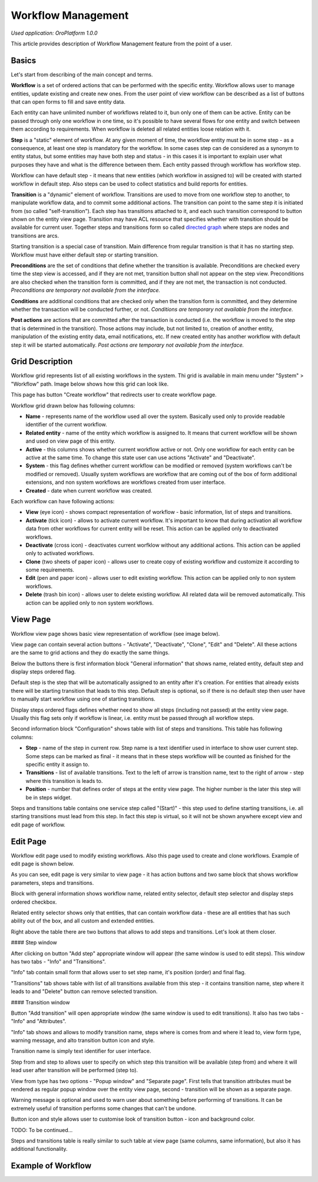 Workflow Management
===================

*Used application: OroPlatform 1.0.0*

This article provides description of Workflow Management feature from the point of a user.

Basics
------

Let's start from describing of the main concept and terms.

**Workflow** is a set of ordered actions that can be performed with the specific entity. Workflow allows user to
manage entities, update existing and create new ones. From the user point of view workflow can be described as a
list of buttons that can open forms to fill and save entity data.

Each entity can have unlimited number of workflows related to it, bun only one of them can be active.
Entity can be passed through only one workflow in one time, so it's possible to have several flows for one
entity and switch between them according to requirements. When workflow is deleted all related entities loose relation
with it.

**Step** is a "static" element of workflow. At any given moment of time, the workflow entity must be in some step -
as a consequence, at least one step is mandatory for the workflow. In some cases step can de considered
as a synonym to entity status, but some entities may have both step and status - in this cases it is important to
explain user what purposes they have and what is the difference between them. Each entity passed through workflow
has workflow step.

Workflow can have default step - it means that new entities (which workflow in assigned to) will be created with
started workflow in default step. Also steps can be used to collect statistics and build reports for entities.

**Transition** is a "dynamic" element of workflow. Transitions are used to move from one workflow step to another,
to manipulate workflow data, and to commit some additional actions. The transition can point to the same step
it is initiated from (so called "self-transition"). Each step has transitions attached to it,
and each such transition correspond to button shown on the entity view page. Transition may have ACL resource
that specifies whether with transition should be available for current user. Together steps and transitions form
so called `directed graph`_ where steps are nodes and transitions are arcs.

Starting transition is a special case of transition. Main difference from regular transition is that
it has no starting step. Workflow must have either default step or starting transition.

**Preconditions** are the set of conditions that define whether the transition is available.
Preconditions are checked every time the step view is accessed, and if they are not met, transition button
shall not appear on the step view. Preconditions are also checked when the transition form is committed,
and if they are not met, the transaction is not conducted.
*Preconditions are temporary not available from the interface.*

**Conditions** are additional conditions that are checked only when the transition form is committed,
and they determine whether the transaction will be conducted further, or not.
*Conditions are temporary not available from the interface.*

**Post actions** are actions that are committed after the transaction is conducted
(i.e. the workflow is moved to the step that is determined in the transition). Those actions may include,
but not limited to, creation of another entity, manipulation of the existing entity data, email notifications, etc.
If new created entity has another workflow with default step it will be started automatically.
*Post actions are temporary not available from the interface.*

.. _directed graph: http://en.wikipedia.org/wiki/Directed_graph


Grid Description
----------------

Workflow grid represents list of all existing workflows in the system. Thi grid is available in main menu
under "System" > "Workflow" path. Image below shows how this grid can look like.

.. image:: ./img/workflow_management/workflow_grid.png

This page has button "Create workflow" that redirects user to create workflow page.

Workflow grid drawn below has following columns:

* **Name** - represents name of the workflow used all over the system. Basically used only to provide readable
  identifier of the current workflow.

* **Related entity** - name of the entity which workflow is assigned to. It means that current workflow will be
  shown and used on view page of this entity.

* **Active** - this columns shows whether current workflow active or not. Only one workflow for each entity can
  be active at the same time. To change this state user can use actions "Activate" and "Deactivate".

* **System** - this flag defines whether current workflow can be modified or removed (system workflows can't be
  modified or removed). Usually system workflows are workflow that are coming out of the box of form additional
  extensions, and non system workflows are workflows created from user interface.

* **Created** - date when current workflow was created.

Each workflow can have following actions:

* **View** (eye icon) - shows compact representation of workflow - basic information, list of steps and transitions.

* **Activate** (tick icon) - allows to activate current workflow. It's important to know that during activation all
  workflow data from other workflows for current entity will be reset. This action can be applied only to
  deactivated workflows.

* **Deactivate** (cross icon) - deactivates current worfklow without any additional actions. This action can be applied
  only to activated workflows.

* **Clone** (two sheets of paper icon) - allows user to create copy of existing workflow and customize it according to
  some requirements.

* **Edit** (pen and paper icon) - allows user to edit existing workflow. This action can be applied only to
  non system workflows.

* **Delete** (trash bin icon) - allows user to delete existing workflow. All related data wiil be removed automatically.
  This action can be applied only to non system workflows.


View Page
---------

Workflow view page shows basic view representation of workflow (see image below).

.. image:: ./img/workflow_management/workflow_view.png

View page can contain several action buttons - "Activate", "Deactivate", "Clone", "Edit" and "Delete". All these
actions are the same to grid actions and they do exactly the same things.

Below the buttons there is first information block "General information" that shows name, related entity,
default step and display steps ordered flag.

Default step is the step that will be automatically assigned to an entity after it's creation. For entities that
already exists there will be starting transition that leads to this step. Default step is optional, so if there is
no default step then user have to manually start workflow using one of starting transitions.

Display steps ordered flags defines whether need to show all steps (including not passed) at the entity view page.
Usually this flag sets only if workflow is linear, i.e. entity must be passed through all workflow steps.

Second information block "Configuration" shows table with list of steps and transitions.
This table has following columns:

* **Step** - name of the step in current row. Step name is a text identifier used in interface to show user current
  step. Some steps can be marked as final - it means that in these steps workflow will be counted as finished for
  the specific entity it assign to.

* **Transitions** - list of available transitions. Text to the left of arrow is transition name, text to the right of
  arrow - step where this transition is leads to.

* **Position** - number that defines order of steps at the entity view page. The higher number is the later this step
  will be in steps widget.

Steps and transitions table contains one service step called "(Start)" - this step used to define starting transitions,
i.e. all starting transitions must lead from this step. In fact this step is virtual, so it will not be shown
anywhere except view and edit page of workflow.


Edit Page
---------

Workflow edit page used to modify existing workflows. Also this page used to create and clone workflows. Example
of edit page is shown below.

.. image:: ./img/workflow_management/workflow_edit_overview.png

As you can see, edit page is very similar to view page - it has action buttons and two same block that shows
workflow parameters, steps and transitions.

Block with general information shows workflow name, related entity selector, default step selector and
display steps ordered checkbox.

Related entity selector shows only that entities, that can contain workflow data - these are all entities that has
such ability out of the box, and all custom and extended entities.

Right above the table there are two buttons that allows to add steps and transitions. Let's look at them closer.

#### Step window

After clicking on button "Add step" appropriate window will appear (the same window is used to edit steps).
This window has two tabs - "Info" and "Transitions".

.. image:: ./img/workflow_management/workflow_edit_step_info.png

"Info" tab contain small form that allows user to set step name, it's position (order) and final flag.

.. image:: ./img/workflow_management/workflow_edit_step_transitions.png

"Transitions" tab shows table with list of all transitions available from this step - it contains transition name,
step where it leads to and "Delete" button can remove selected transition.

#### Transition window

Button "Add transition" will open appropriate window (the same window is used to edit transitions). It also has
two tabs - "Info" and "Attributes".

.. image:: ./img/workflow_management/workflow_edit_transition_info.png

"Info" tab shows and allows to modify transition name, steps where is comes from and where it lead to, view form type,
warning message, and alto transition button icon and style.

Transition name is simply text identifier for user interface.

Step from and step to allows user to specify on which step this transition will be available (step from)
and where it will lead user after transition will be performed (step to).

View from type has two options - "Popup window" and "Separate page". First tells that transition attributes must be
rendered as regular popup window over the entity view page, second - transition will be shown as a separate page.

Warning message is optional and used to warn user about something before performing of transitions. It can be extremely
useful of transition performs some changes that can't be undone.

Button icon and style allows user to customise look of transition button - icon and background color.

.. image:: ./img/workflow_management/workflow_edit_transition_attributes.png

TODO: To be continued...


Steps and transitions table is really similar to such table at view page (same columns, same information), but also
it has additional functionality.




Example of Workflow
-------------------
